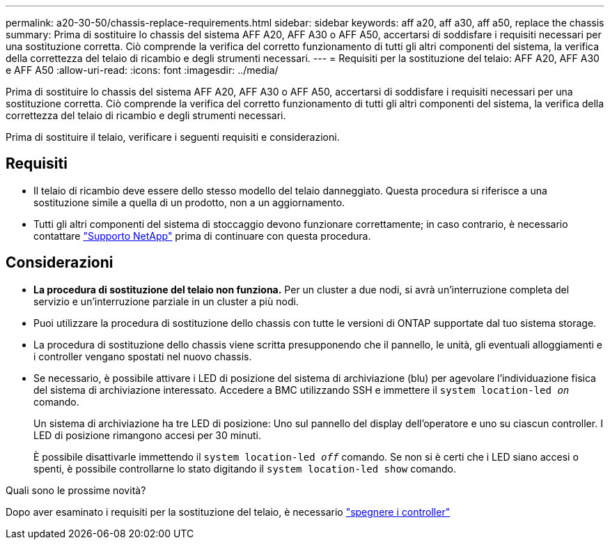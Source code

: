 ---
permalink: a20-30-50/chassis-replace-requirements.html 
sidebar: sidebar 
keywords: aff a20, aff a30, aff a50, replace the chassis 
summary: Prima di sostituire lo chassis del sistema AFF A20, AFF A30 o AFF A50, accertarsi di soddisfare i requisiti necessari per una sostituzione corretta. Ciò comprende la verifica del corretto funzionamento di tutti gli altri componenti del sistema, la verifica della correttezza del telaio di ricambio e degli strumenti necessari. 
---
= Requisiti per la sostituzione del telaio: AFF A20, AFF A30 e AFF A50
:allow-uri-read: 
:icons: font
:imagesdir: ../media/


[role="lead"]
Prima di sostituire lo chassis del sistema AFF A20, AFF A30 o AFF A50, accertarsi di soddisfare i requisiti necessari per una sostituzione corretta. Ciò comprende la verifica del corretto funzionamento di tutti gli altri componenti del sistema, la verifica della correttezza del telaio di ricambio e degli strumenti necessari.

Prima di sostituire il telaio, verificare i seguenti requisiti e considerazioni.



== Requisiti

* Il telaio di ricambio deve essere dello stesso modello del telaio danneggiato. Questa procedura si riferisce a una sostituzione simile a quella di un prodotto, non a un aggiornamento.
* Tutti gli altri componenti del sistema di stoccaggio devono funzionare correttamente; in caso contrario, è necessario contattare https://mysupport.netapp.com/site/global/dashboard["Supporto NetApp"] prima di continuare con questa procedura.




== Considerazioni

* *La procedura di sostituzione del telaio non funziona.* Per un cluster a due nodi, si avrà un'interruzione completa del servizio e un'interruzione parziale in un cluster a più nodi.
* Puoi utilizzare la procedura di sostituzione dello chassis con tutte le versioni di ONTAP supportate dal tuo sistema storage.
* La procedura di sostituzione dello chassis viene scritta presupponendo che il pannello, le unità, gli eventuali alloggiamenti e i controller vengano spostati nel nuovo chassis.
* Se necessario, è possibile attivare i LED di posizione del sistema di archiviazione (blu) per agevolare l'individuazione fisica del sistema di archiviazione interessato. Accedere a BMC utilizzando SSH e immettere il `system location-led _on_` comando.
+
Un sistema di archiviazione ha tre LED di posizione: Uno sul pannello del display dell'operatore e uno su ciascun controller. I LED di posizione rimangono accesi per 30 minuti.

+
È possibile disattivarle immettendo il `system location-led _off_` comando. Se non si è certi che i LED siano accesi o spenti, è possibile controllarne lo stato digitando il `system location-led show` comando.



.Quali sono le prossime novità?
Dopo aver esaminato i requisiti per la sostituzione del telaio, è necessario link:chassis-replace-shutdown.html["spegnere i controller"]
